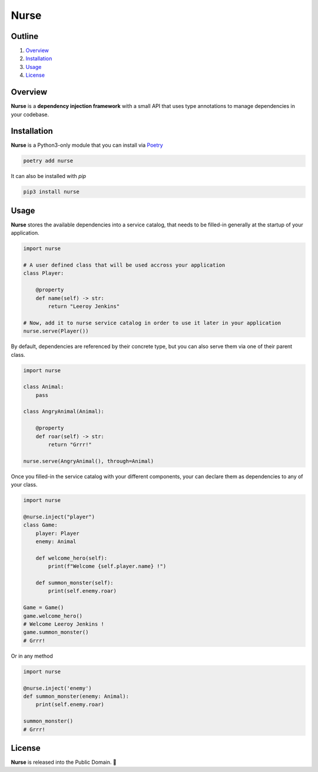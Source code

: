 Nurse
=====

.. image:: https://img.shields.io/badge/license-public%20domain-ff69b4.svg
    :target: https://github.com/ZeroGachis/nurse#license


.. image:: https://img.shields.io/badge/pypi-v0.3.1-blue.svg
    :target: https://pypi.org/project/nurse/


Outline
~~~~~~~

1. `Overview <https://github.com/ZeroGachis/nurse#overview>`_
2. `Installation <https://github.com/ZeroGachis/nurse#installation>`_
3. `Usage <https://github.com/ZeroGachis/nurse#usage>`_
4. `License <https://github.com/ZeroGachis/nurse#license>`_


Overview
~~~~~~~~


**Nurse** is a **dependency injection framework** with a small API that uses
type annotations to manage dependencies in your codebase.


Installation
~~~~~~~~~~~~

**Nurse** is a Python3-only module that you can install via `Poetry <https://github.com/sdispater/poetry>`_

.. code:: sh

    poetry add nurse


It can also be installed with `pip`

.. code:: sh

    pip3 install nurse


Usage
~~~~~

**Nurse** stores the available dependencies into a service catalog, that needs to be
filled-in generally at the startup of your application.

.. code:: python3

    import nurse
    
    # A user defined class that will be used accross your application
    class Player:
        
        @property
        def name(self) -> str:
            return "Leeroy Jenkins"

    # Now, add it to nurse service catalog in order to use it later in your application
    nurse.serve(Player())

By default, dependencies are referenced by their concrete type, but you can also serve them
via one of their parent class.

.. code:: python3

    import nurse

    class Animal:
        pass

    class AngryAnimal(Animal):

        @property
        def roar(self) -> str:
            return "Grrr!"

    nurse.serve(AngryAnimal(), through=Animal)

Once you filled-in the service catalog with your different components, your can declare them as dependencies
to any of your class.

.. code:: python3

    import nurse

    @nurse.inject("player")
    class Game:
        player: Player
        enemy: Animal

        def welcome_hero(self):
            print(f"Welcome {self.player.name} !")
    
        def summon_monster(self):
            print(self.enemy.roar)

    Game = Game()
    game.welcome_hero()
    # Welcome Leeroy Jenkins !
    game.summon_monster()
    # Grrr!

Or in any method

.. code:: python3

    import nurse

    @nurse.inject('enemy')
    def summon_monster(enemy: Animal):
        print(self.enemy.roar)

    summon_monster()
    # Grrr!


License
~~~~~~~

**Nurse** is released into the Public Domain. 🎉

